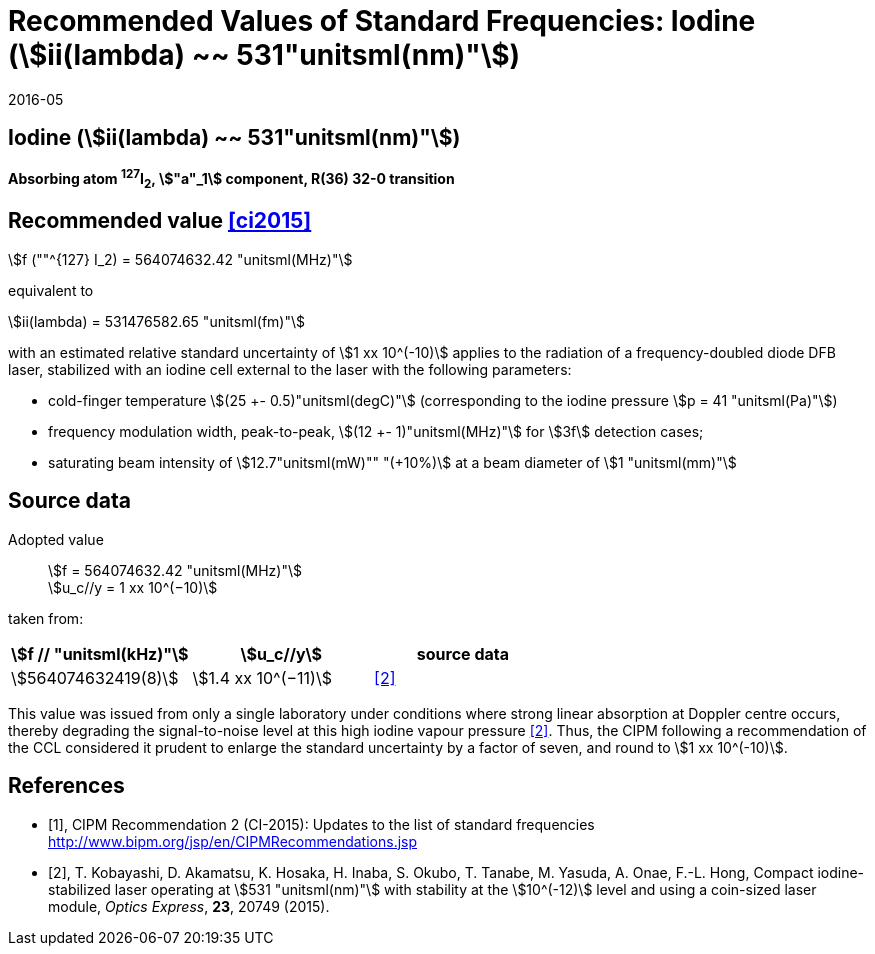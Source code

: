 = Recommended Values of Standard Frequencies: Iodine (stem:[ii(lambda) ~~ 531"unitsml(nm)"])
:appendix-id: 2
:partnumber: 1
:edition: 9
:copyright-year: 2019
:language: en
:docnumber: SI MEP M REC 531nm
:title-appendix-en: Recommended values of standard frequencies for applications including the practical realization of the metre and secondary representations of the second
:title-appendix-fr: Valeurs recommandées des fréquences étalons destinées à la mise en pratique de la définition du mètre et aux représentations secondaires de la seconde
:title-part-en: Iodine (stem:[ii(lambda) ~~ 531"unitsml(nm)"])
:title-part-fr: Iodine (stem:[ii(lambda) ~~ 531"unitsml(nm)"])
:title-en: The International System of Units
:title-fr: Le système international d’unités
:doctype: mise-en-pratique
:committee-acronym: CCL-CCTF-WGFS
:committee-en: CCL-CCTF Frequency Standards Working Group
:si-aspect: m_c_deltanu
:docstage: in-force
:confirmed-date: 2015-10
:revdate: 2016-05
:docsubstage: 60
:imagesdir: images
:mn-document-class: bipm
:mn-output-extensions: xml,html,pdf,rxl
:local-cache-only:
:data-uri-image:

== Iodine (stem:[ii(lambda) ~~ 531"unitsml(nm)"])

*Absorbing atom ^127^I~2~, stem:["a"_1] component, R(36) 32-0 transition*

== Recommended value <<ci2015>>

stem:[f (""^{127} I_2) = 564074632.42 "unitsml(MHz)"]

equivalent to

stem:[ii(lambda) = 531476582.65 "unitsml(fm)"]

with an estimated relative standard uncertainty of stem:[1 xx 10^(-10)] applies to the radiation of a frequency-doubled diode DFB laser, stabilized with an iodine cell external to the laser with the following parameters:

* cold-finger temperature stem:[(25 +- 0.5)"unitsml(degC)"] (corresponding to the iodine pressure stem:[p = 41 "unitsml(Pa)"])
* frequency modulation width, peak-to-peak, stem:[(12 +- 1)"unitsml(MHz)"] for stem:[3f] detection cases;
* saturating beam intensity of stem:[12.7"unitsml(mW)"" "(+10%)] at a beam diameter of stem:[1 "unitsml(mm)"]

== Source data

Adopted value:: stem:[f = 564074632.42 "unitsml(MHz)"] +
stem:[u_c//y = 1 xx 10^(−10)]

taken from:

[%unnumbered]
|===
h| stem:[f // "unitsml(kHz)"] h| stem:[u_c//y] h| source data

| stem:[564074632419(8)] | stem:[1.4 xx 10^(−11)] | <<kobayashi>>
|===

This value was issued from only a single laboratory under conditions where strong linear absorption at Doppler centre occurs, thereby degrading the signal-to-noise level at this high iodine vapour pressure <<kobayashi>>. Thus, the CIPM following a recommendation of the CCL considered it prudent to enlarge the standard uncertainty by a factor of seven, and round to stem:[1 xx 10^(-10)].

[bibliography]
== References

* [[[ci2015,1]]], CIPM Recommendation 2 (CI-2015): Updates to the list of standard frequencies http://www.bipm.org/jsp/en/CIPMRecommendations.jsp
* [[[kobayashi,2]]], T. Kobayashi, D. Akamatsu, K. Hosaka, H. Inaba, S. Okubo, T. Tanabe, M. Yasuda, A. Onae, F.-L. Hong, Compact iodine-stabilized laser operating at stem:[531 "unitsml(nm)"] with stability at the stem:[10^(-12)] level and using a coin-sized laser module, _Optics Express_, *23*, 20749 (2015).
